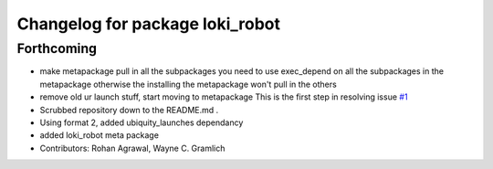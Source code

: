 ^^^^^^^^^^^^^^^^^^^^^^^^^^^^^^^^
Changelog for package loki_robot
^^^^^^^^^^^^^^^^^^^^^^^^^^^^^^^^

Forthcoming
-----------
* make metapackage pull in all the subpackages
  you need to use exec_depend on all the subpackages in the metapackage
  otherwise the installing the metapackage won't pull in the others
* remove old ur launch stuff, start moving to metapackage
  This is the first step in resolving issue `#1 <https://github.com/UbiquityRobotics/loki_robot/issues/1>`_
* Scrubbed repository down to the README.md .
* Using format 2, added ubiquity_launches dependancy
* added loki_robot meta package
* Contributors: Rohan Agrawal, Wayne C. Gramlich
